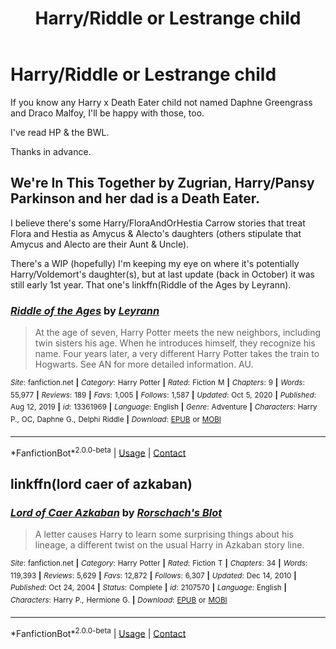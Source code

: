 #+TITLE: Harry/Riddle or Lestrange child

* Harry/Riddle or Lestrange child
:PROPERTIES:
:Author: Ash_Lestrange
:Score: 4
:DateUnix: 1620043768.0
:DateShort: 2021-May-03
:FlairText: Request
:END:
If you know any Harry x Death Eater child not named Daphne Greengrass and Draco Malfoy, I'll be happy with those, too.

I've read HP & the BWL.

Thanks in advance.


** We're In This Together by Zugrian, Harry/Pansy Parkinson and her dad is a Death Eater.

I believe there's some Harry/FloraAndOrHestia Carrow stories that treat Flora and Hestia as Amycus & Alecto's daughters (others stipulate that Amycus and Alecto are their Aunt & Uncle).

There's a WIP (hopefully) I'm keeping my eye on where it's potentially Harry/Voldemort's daughter(s), but at last update (back in October) it was still early 1st year. That one's linkffn(Riddle of the Ages by Leyrann).
:PROPERTIES:
:Author: RealLifeH_sapiens
:Score: 3
:DateUnix: 1620072195.0
:DateShort: 2021-May-04
:END:

*** [[https://www.fanfiction.net/s/13361969/1/][*/Riddle of the Ages/*]] by [[https://www.fanfiction.net/u/11780899/Leyrann][/Leyrann/]]

#+begin_quote
  At the age of seven, Harry Potter meets the new neighbors, including twin sisters his age. When he introduces himself, they recognize his name. Four years later, a very different Harry Potter takes the train to Hogwarts. See AN for more detailed information. AU.
#+end_quote

^{/Site/:} ^{fanfiction.net} ^{*|*} ^{/Category/:} ^{Harry} ^{Potter} ^{*|*} ^{/Rated/:} ^{Fiction} ^{M} ^{*|*} ^{/Chapters/:} ^{9} ^{*|*} ^{/Words/:} ^{55,977} ^{*|*} ^{/Reviews/:} ^{189} ^{*|*} ^{/Favs/:} ^{1,005} ^{*|*} ^{/Follows/:} ^{1,587} ^{*|*} ^{/Updated/:} ^{Oct} ^{5,} ^{2020} ^{*|*} ^{/Published/:} ^{Aug} ^{12,} ^{2019} ^{*|*} ^{/id/:} ^{13361969} ^{*|*} ^{/Language/:} ^{English} ^{*|*} ^{/Genre/:} ^{Adventure} ^{*|*} ^{/Characters/:} ^{Harry} ^{P.,} ^{OC,} ^{Daphne} ^{G.,} ^{Delphi} ^{Riddle} ^{*|*} ^{/Download/:} ^{[[http://www.ff2ebook.com/old/ffn-bot/index.php?id=13361969&source=ff&filetype=epub][EPUB]]} ^{or} ^{[[http://www.ff2ebook.com/old/ffn-bot/index.php?id=13361969&source=ff&filetype=mobi][MOBI]]}

--------------

*FanfictionBot*^{2.0.0-beta} | [[https://github.com/FanfictionBot/reddit-ffn-bot/wiki/Usage][Usage]] | [[https://www.reddit.com/message/compose?to=tusing][Contact]]
:PROPERTIES:
:Author: FanfictionBot
:Score: 1
:DateUnix: 1620072223.0
:DateShort: 2021-May-04
:END:


** linkffn(lord caer of azkaban)
:PROPERTIES:
:Author: Sabita_Densu
:Score: 3
:DateUnix: 1620074445.0
:DateShort: 2021-May-04
:END:

*** [[https://www.fanfiction.net/s/2107570/1/][*/Lord of Caer Azkaban/*]] by [[https://www.fanfiction.net/u/686093/Rorschach-s-Blot][/Rorschach's Blot/]]

#+begin_quote
  A letter causes Harry to learn some surprising things about his lineage, a different twist on the usual Harry in Azkaban story line.
#+end_quote

^{/Site/:} ^{fanfiction.net} ^{*|*} ^{/Category/:} ^{Harry} ^{Potter} ^{*|*} ^{/Rated/:} ^{Fiction} ^{T} ^{*|*} ^{/Chapters/:} ^{34} ^{*|*} ^{/Words/:} ^{119,393} ^{*|*} ^{/Reviews/:} ^{5,629} ^{*|*} ^{/Favs/:} ^{12,872} ^{*|*} ^{/Follows/:} ^{6,307} ^{*|*} ^{/Updated/:} ^{Dec} ^{14,} ^{2010} ^{*|*} ^{/Published/:} ^{Oct} ^{24,} ^{2004} ^{*|*} ^{/Status/:} ^{Complete} ^{*|*} ^{/id/:} ^{2107570} ^{*|*} ^{/Language/:} ^{English} ^{*|*} ^{/Characters/:} ^{Harry} ^{P.,} ^{Hermione} ^{G.} ^{*|*} ^{/Download/:} ^{[[http://www.ff2ebook.com/old/ffn-bot/index.php?id=2107570&source=ff&filetype=epub][EPUB]]} ^{or} ^{[[http://www.ff2ebook.com/old/ffn-bot/index.php?id=2107570&source=ff&filetype=mobi][MOBI]]}

--------------

*FanfictionBot*^{2.0.0-beta} | [[https://github.com/FanfictionBot/reddit-ffn-bot/wiki/Usage][Usage]] | [[https://www.reddit.com/message/compose?to=tusing][Contact]]
:PROPERTIES:
:Author: FanfictionBot
:Score: 2
:DateUnix: 1620074473.0
:DateShort: 2021-May-04
:END:

